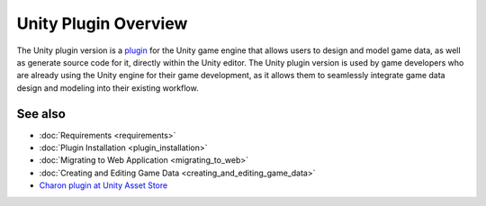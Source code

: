 Unity Plugin Overview
=====================

The Unity plugin version is a `plugin <https://assetstore.unity.com/packages/tools/visual-scripting/game-data-editor-charon-95117>`_ for the Unity game engine that allows users to design and model game data, as well as generate source code for it, directly within the Unity editor. The Unity plugin version is used by game developers who are already using the Unity engine for their game development, as it allows them to seamlessly integrate game data design and modeling into their existing workflow.

See also
--------

- :doc:`Requirements <requirements>`
- :doc:`Plugin Installation <plugin_installation>`
- :doc:`Migrating to Web Application <migrating_to_web>`
- :doc:`Creating and Editing Game Data <creating_and_editing_game_data>`
- `Charon plugin at Unity Asset Store <https://assetstore.unity.com/packages/tools/visual-scripting/game-data-editor-charon-95117>`_
